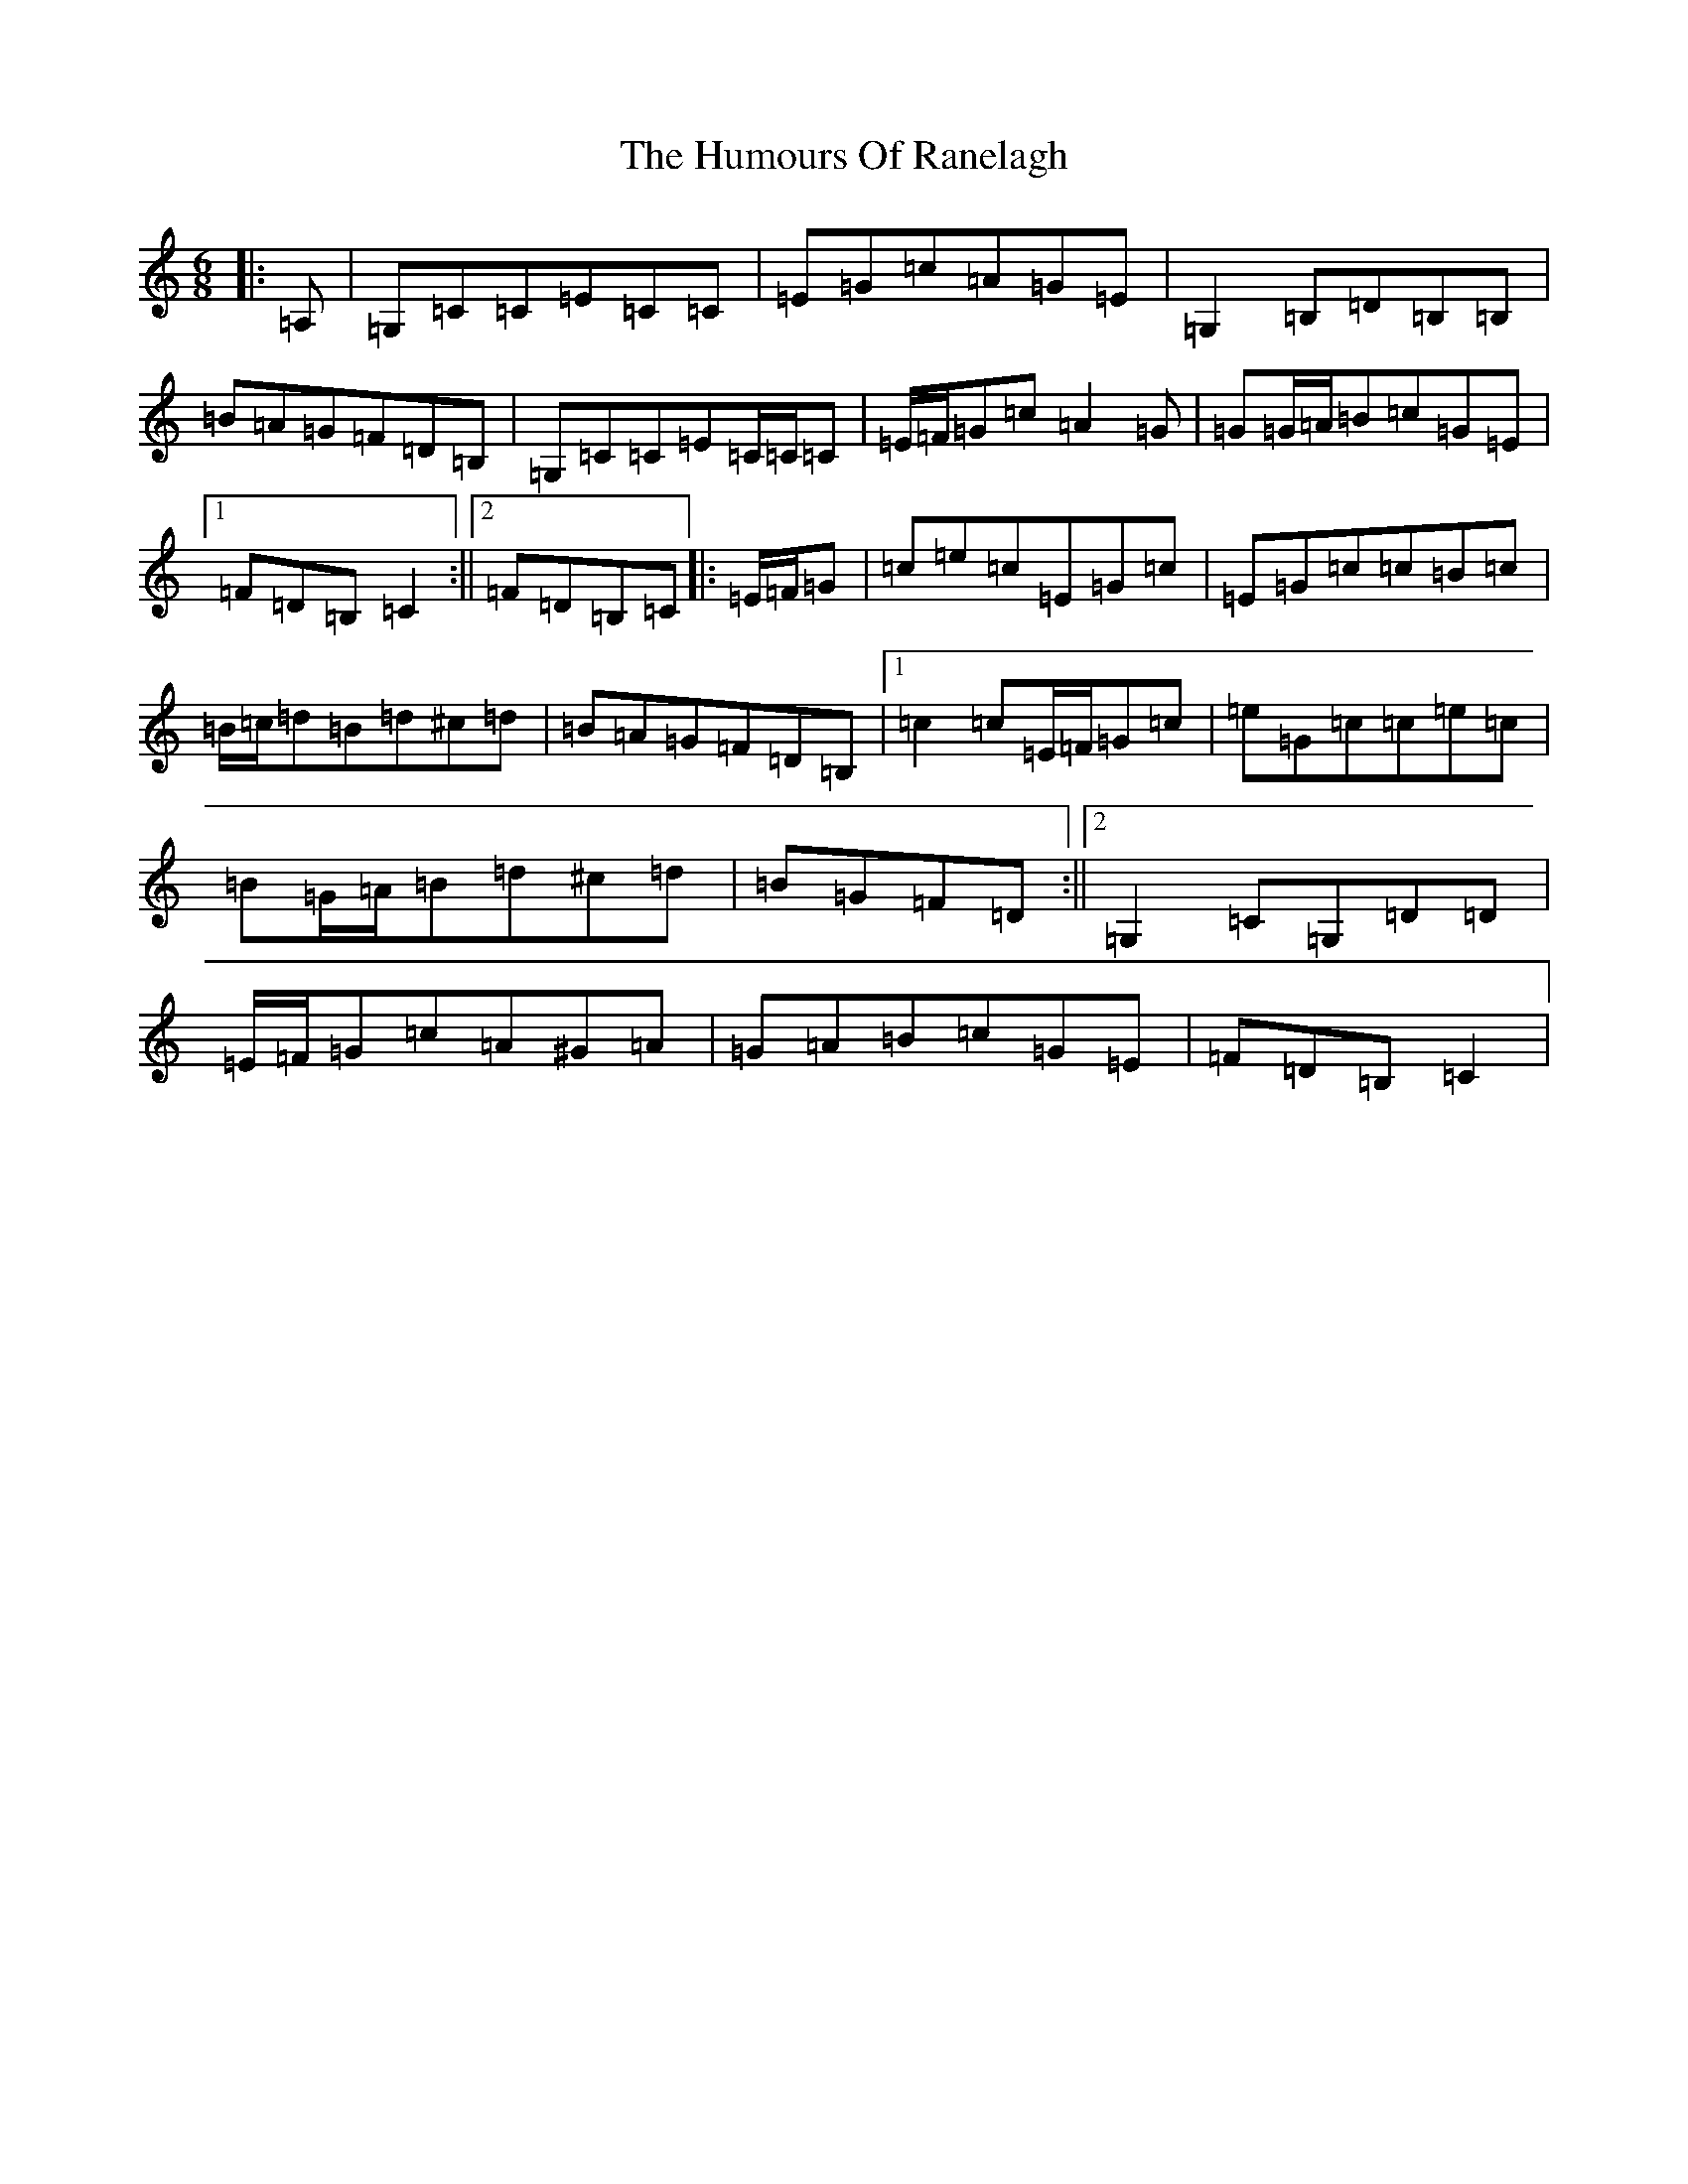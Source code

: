 X: 9545
T: Humours Of Ranelagh, The
S: https://thesession.org/tunes/13492#setting23823
R: jig
M:6/8
L:1/8
K: C Major
|:=A,|=G,=C=C=E=C=C|=E=G=c=A=G=E|=G,2=B,=D=B,=B,|=B=A=G=F=D=B,|=G,=C=C=E=C/2=C/2=C|=E/2=F/2=G=c=A2=G|=G=G/2=A/2=B=c=G=E|1=F=D=B,=C2:||2=F=D=B,=C|:=E/2=F/2=G|=c=e=c=E=G=c|=E=G=c=c=B=c|=B/2=c/2=d=B=d^c=d|=B=A=G=F=D=B,|1=c2=c=E/2=F/2=G=c|=e=G=c=c=e=c|=B=G/2=A/2=B=d^c=d|=B=G=F=D:||2=G,2=C=G,=D=D|=E/2=F/2=G=c=A^G=A|=G=A=B=c=G=E|=F=D=B,=C2|